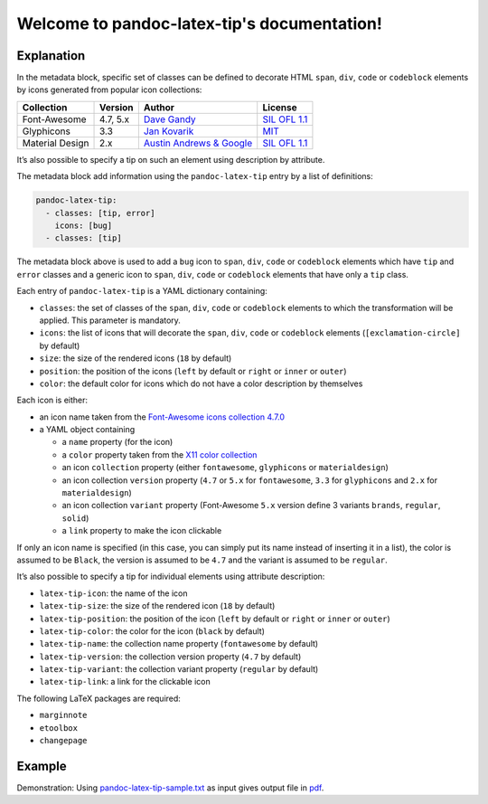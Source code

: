 .. pandoc-numbering documentation master file, created by
   sphinx-quickstart on Mon Dec 17 11:33:59 2018.
   You can adapt this file completely to your liking, but it should at least
   contain the root `toctree` directive.

Welcome to pandoc-latex-tip's documentation!
============================================

Explanation
-----------

In the metadata block, specific set of classes can be defined to
decorate HTML ``span``, ``div``, ``code`` or ``codeblock`` elements by
icons generated from popular icon collections:

+-----------------+----------+----------------------------------------------------------------+------------------------------------------------------------------------------------+
| Collection      | Version  | Author                                                         | License                                                                            |
+=================+==========+================================================================+====================================================================================+
| Font-Awesome    | 4.7, 5.x | `Dave Gandy <https://fontawesome.com/>`__                      | `SIL OFL 1.1 <https://fontawesome.com/license/>`__                                 |
+-----------------+----------+----------------------------------------------------------------+------------------------------------------------------------------------------------+
| Glyphicons      | 3.3      | `Jan Kovarik <https://glyphicons.com/>`__                      | `MIT <https://github.com/twbs/bootstrap/blob/v3.3.7/LICENSE>`__                    |
+-----------------+----------+----------------------------------------------------------------+------------------------------------------------------------------------------------+
| Material Design | 2.x      | `Austin Andrews & Google <https://materialdesignicons.com/>`__ | `SIL OFL 1.1 <https://github.com/Templarian/MaterialDesign/blob/master/LICENSE>`__ +
+-----------------+----------+----------------------------------------------------------------+------------------------------------------------------------------------------------+

It’s also possible to specify a tip on such an element using description
by attribute.

The metadata block add information using the ``pandoc-latex-tip`` entry
by a list of definitions:

.. code:: yaml

   pandoc-latex-tip:
     - classes: [tip, error]
       icons: [bug]
     - classes: [tip]

The metadata block above is used to add a ``bug`` icon to ``span``,
``div``, ``code`` or ``codeblock`` elements which have ``tip`` and
``error`` classes and a generic icon to ``span``, ``div``, ``code`` or
``codeblock`` elements that have only a ``tip`` class.

Each entry of ``pandoc-latex-tip`` is a YAML dictionary containing:

-  ``classes``: the set of classes of the ``span``, ``div``, ``code`` or
   ``codeblock`` elements to which the transformation will be applied.
   This parameter is mandatory.
-  ``icons``: the list of icons that will decorate the ``span``,
   ``div``, ``code`` or ``codeblock`` elements (``[exclamation-circle]``
   by default)
-  ``size``: the size of the rendered icons (``18`` by default)
-  ``position``: the position of the icons (``left`` by default or
   ``right`` or ``inner`` or ``outer``)
-  ``color``: the default color for icons which do not have a color
   description by themselves

Each icon is either:

-  an icon name taken from the `Font-Awesome icons collection
   4.7.0 <https://fontawesome.com/v4.7.0/>`__
-  a YAML object containing

   -  a ``name`` property (for the icon)
   -  a ``color`` property taken from the `X11 color
      collection <https://www.w3.org/TR/css3-color/#svg-color>`__
   -  an icon ``collection`` property (either ``fontawesome``,
      ``glyphicons`` or ``materialdesign``)
   -  an icon collection ``version`` property (``4.7`` or ``5.x`` for
      ``fontawesome``, ``3.3`` for ``glyphicons`` and ``2.x`` for
      ``materialdesign``)
   -  an icon collection ``variant`` property (Font-Awesome ``5.x``
      version define 3 variants ``brands``, ``regular``, ``solid``)
   -  a ``link`` property to make the icon clickable

If only an icon name is specified (in this case, you can simply put its
name instead of inserting it in a list), the color is assumed to be
``Black``, the version is assumed to be ``4.7`` and the variant is
assumed to be ``regular``.

It’s also possible to specify a tip for individual elements using
attribute description:

-  ``latex-tip-icon``: the name of the icon
-  ``latex-tip-size``: the size of the rendered icon (``18`` by default)
-  ``latex-tip-position``: the position of the icon (``left`` by default
   or ``right`` or ``inner`` or ``outer``)
-  ``latex-tip-color``: the color for the icon (``black`` by default)
-  ``latex-tip-name``: the collection name property (``fontawesome``
   by default)
-  ``latex-tip-version``: the collection version property (``4.7``
   by default)
-  ``latex-tip-variant``: the collection variant property
   (``regular`` by default)
-  ``latex-tip-link``: a link for the clickable icon

The following LaTeX packages are required:

-  ``marginnote``
-  ``etoolbox``
-  ``changepage``

Example
-------

Demonstration: Using
`pandoc-latex-tip-sample.txt <https://raw.githubusercontent.com/chdemko/pandoc-latex-tip/master/docs/images/pandoc-latex-tip-sample.txt>`__
as input gives output file in
`pdf <https://raw.githubusercontent.com/chdemko/pandoc-latex-tip/master/docs/images/pandoc-latex-tip-sample.pdf>`__.

